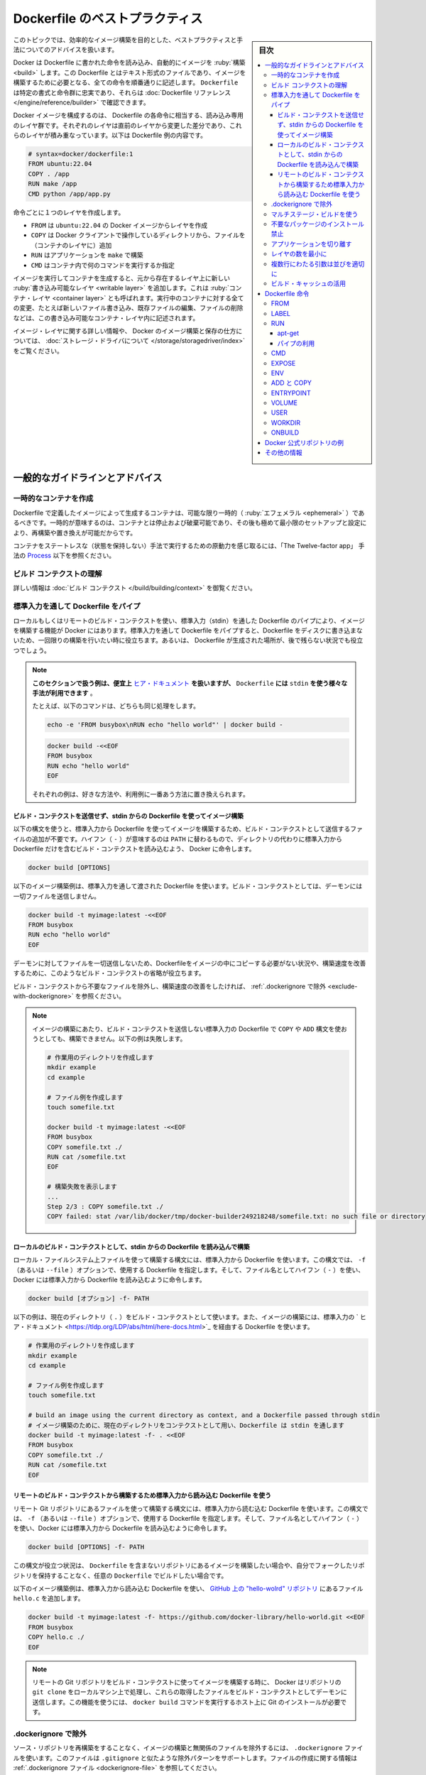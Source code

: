 .. -*- coding: utf-8 -*-
.. URL: https://docs.docker.com/develop/develop-images/dockerfile_best-practices/
   doc version: 24.0
      https://github.com/docker/docker.github.io/blob/master/develop/develop-images/dockerfile_best-practices.md
.. check date: 2023/07/22
.. Commits on Jun 22, 2023 a1c30d0af927f7f4e90f5d2d426d99846c7221a0
.. -----------------------------------------------------------------------------

.. Best practices for writing Dockerfile
.. _best-practices-for-writing-dockerfile:

=======================================
Dockerfile のベストプラクティス
=======================================

.. sidebar:: 目次

   .. contents:: 
       :depth: 3
       :local:

.. This topic covers recommended best practices and methods for building efficient images.

このトピックでは、効率的なイメージ構築を目的とした、ベストプラクティスと手法についてのアドバイスを扱います。

.. Docker builds images automatically by reading the instructions from a Dockerfile -- a text file that contains all commands, in order, needed to build a given image. A Dockerfile adheres to a specific format and set of instructions which you can find at Dockerfile reference.

Docker は Dockerfile に書かれた命令を読み込み、自動的にイメージを :ruby:`構築 <build>` します。この Dockerfile とはテキスト形式のファイルであり、イメージを構築するために必要となる、全ての命令を順番通りに記述します。 ``Dockerfile`` は特定の書式と命令群に忠実であり、それらは :doc:`Dockerfile リファレンス </engine/reference/builder>` で確認できます。

.. A Docker image consists of read-only layers each of which represents a Dockerfile instruction. The layers are stacked and each one is a delta of the changes from the previous layer. The following is the contents of an example Dockerfile:

Docker イメージを構成するのは、 Dockerfile の各命令に相当する、読み込み専用のレイヤ群です。それぞれのレイヤは直前のレイヤから変更した差分であり、これらのレイヤが積み重なっています。以下は Dockerfile 例の内容です。

.. code-block:: bash

   # syntax=docker/dockerfile:1
   FROM ubuntu:22.04
   COPY . /app
   RUN make /app
   CMD python /app/app.py

.. Each instruction creates one layer:

命令ごとに１つのレイヤを作成します。

..  FROM creates a layer from the ubuntu:22.04 Docker image.
    COPY adds files from your Docker client’s current directory.
    RUN builds your application with make.
    CMD specifies what command to run within the container.

* ``FROM`` は ``ubuntu:22.04`` の Docker イメージからレイヤを作成
* ``COPY`` は Docker クライアントで操作しているディレクトリから、ファイルを（コンテナのレイヤに）追加
* ``RUN`` はアプリケーションを ``make`` で構築
* ``CMD`` はコンテナ内で何のコマンドを実行するか指定

.. When you run an image and generate a container, you add a new writable layer, also called the container layer, on top of the underlying layers. All changes made to the running container, such as writing new files, modifying existing files, and deleting files, are written to this writable container layer.

イメージを実行してコンテナを生成すると、元から存在するレイヤ上に新しい :ruby:`書き込み可能なレイヤ <writable layer>` を追加します。これは :ruby:`コンテナ・レイヤ <container layer>` とも呼ばれます。実行中のコンテナに対する全ての変更、たとえば新しいファイル書き込み、既存ファイルの編集、ファイルの削除などは、この書き込み可能なコンテナ・レイヤ内に記述されます。

.. For more on image layers and how Docker builds and stores images, see About storage drivers.

イメージ・レイヤに関する詳しい情報や、 Docker のイメージ構築と保存の仕方については、 :doc:`ストレージ・ドライバについて </storage/storagedriver/index>` をご覧ください。

.. General guidelines and recommendations

.. _general-guidelines-and-recommendations:

一般的なガイドラインとアドバイス
================================

.. Create ephemeral containers

.. _create-ephemeral-containers:

一時的なコンテナを作成
------------------------------

.. The image defined by your Dockerfile should generate containers that are as ephemeral as possible. Ephemeral means that the container can be stopped and destroyed, then rebuilt and replaced with an absolute minimum set up and configuration.

Dockerfile で定義したイメージによって生成するコンテナは、可能な限り一時的（ :ruby:`エフェメラル <ephemeral>` ）であるべきです。一時的が意味するのは、コンテナとは停止および破棄可能であり、その後も極めて最小限のセットアップと設定により、再構築や置き換えが可能だからです。

.. Refer to Processes under The Twelve-factor App methodology to get a feel for the motivations of running containers in such a stateless fashion.

コンテナをステートレスな（状態を保持しない）手法で実行するための原動力を感じ取るには、「The Twelve-factor app」 手法の `Process <https://12factor.net/processes>`_ 以下を参照ください。

.. Understand build context

.. _understand-build-context:

ビルド コンテクストの理解
------------------------------

.. See Build context for more information.

詳しい情報は :doc:`ビルド コンテクスト </build/building/context>`  を御覧ください。


.. Pipe Dockerfile through stdin

.. _pipe-dockerfile-through-stdin:

標準入力を通して Dockerfile をパイプ
----------------------------------------

.. Docker has the ability to build images by piping a Dockerfile through stdin with a local or remote build context. Piping a Dockerfile through stdin can be useful to perform one-off builds without writing a Dockerfile to disk, or in situations where the Dockerfile is generated, and should not persist afterwards.

ローカルもしくはリモートのビルド・コンテクストを使い、標準入力（stdin）を通した Dockerfile のパイプにより、イメージを構築する機能が Docker にはあります。標準入力を通して Dockerfile をパイプすると、Dockerfile をディスクに書き込まないため、一回限りの構築を行いたい時に役立ちます。あるいは、 Dockerfile が生成された場所が、後で残らない状況でも役立つでしょう。

.. The examples in this section use here documents for convenience, but any method to provide the Dockerfile on stdin can be used.
.. For example, the following commands are equivalent:
.. You can substitute the examples with your preferred approach, or the approach that best fits your use-case.


.. note::

   **このセクションで扱う例は、便宜上** `ヒア・ドキュメント <https://tldp.org/LDP/abs/html/here-docs.html>`_ **を扱いますが、**  ``Dockerfile`` **には** ``stdin`` **を使う様々な手法が利用できます** 。

   たとえば、以下のコマンドは、どちらも同じ処理をします。

   .. code-block:: bash
   
      echo -e 'FROM busybox\nRUN echo "hello world"' | docker build -
   
   .. code-block:: bash
   
      docker build -<<EOF
      FROM busybox
      RUN echo "hello world"
      EOF
   
   それぞれの例は、好きな方法や、利用例に一番あう方法に置き換えられます。

.. Build an image using a Dockerfile from stdin, without sending build context

.. _build-an-image-using-a-dockerfile-from-stdin,-without-sending-build-context:

ビルド・コンテクストを送信せず、stdin からの Dockerfile を使ってイメージ構築
^^^^^^^^^^^^^^^^^^^^^^^^^^^^^^^^^^^^^^^^^^^^^^^^^^^^^^^^^^^^^^^^^^^^^^^^^^^^^^^^

.. Use this syntax to build an image using a Dockerfile from stdin, without sending additional files as build context. The hyphen (-) takes the position of the PATH, and instructs Docker to read the build context, which only contains a Dockerfile, from stdin instead of a directory:

以下の構文を使うと、標準入力から Dockerfile を使ってイメージを構築するため、ビルド・コンテクストとして送信するファイルの追加が不要です。ハイフン（ ``-`` ）が意味するのは ``PATH`` に替わるもので、ディレクトリの代わりに標準入力から Dockerfile だけを含むビルド・コンテクストを読み込むよう、 Docker に命令します。

.. code-block:: bash

   docker build [OPTIONS] 

.. The following example builds an image using a Dockerfile that is passed through stdin. No files are sent as build context to the daemon.

以下のイメージ構築例は、標準入力を通して渡された Dockerfile を使います。ビルド・コンテクストとしては、デーモンには一切ファイルを送信しません。

.. code-block:: bash

   docker build -t myimage:latest -<<EOF
   FROM busybox
   RUN echo "hello world"
   EOF

.. Omitting the build context can be useful in situations where your Dockerfile doesn’t require files to be copied into the image, and improves the build-speed, as no files are sent to the daemon.

デーモンに対してファイルを一切送信しないため、Dockerfileをイメージの中にコピーする必要がない状況や、構築速度を改善するために、このようなビルド・コンテクストの省略が役立ちます。

.. If you want to improve the build-speed by excluding some files from the build- context, refer to exclude with .dockerignore.

ビルド・コンテクストから不要なファイルを除外し、構築速度の改善をしたければ、 :ref:`.dockerignore で除外 <exclude-with-dockerignore>` を参照ください。

.. If you attempt build an image using a Dockerfile from stdin, without sending build context, then the build will fail if you use COPY or ADD. The following example illustrates this:

.. note::

   イメージの構築にあたり、ビルド・コンテクストを送信しない標準入力の Dockerfile で  ``COPY`` や ``ADD`` 構文を使おうとしても、構築できません。以下の例は失敗します。
   
   .. code-block:: bash

      # 作業用のディレクトリを作成します
      mkdir example
      cd example
      
      # ファイル例を作成します
      touch somefile.txt
      
      docker build -t myimage:latest -<<EOF
      FROM busybox
      COPY somefile.txt ./
      RUN cat /somefile.txt
      EOF
      
      # 構築失敗を表示します
      ...
      Step 2/3 : COPY somefile.txt ./
      COPY failed: stat /var/lib/docker/tmp/docker-builder249218248/somefile.txt: no such file or directory
   
.. Build from a local build context, using a Dockerfile from stdin

.. _build-from-a-local-build-context,-using-a-dockerfile-from-stdin:

ローカルのビルド・コンテクストとして、stdin からの Dockerfile を読み込んで構築
^^^^^^^^^^^^^^^^^^^^^^^^^^^^^^^^^^^^^^^^^^^^^^^^^^^^^^^^^^^^^^^^^^^^^^^^^^^^^^^^

.. Use this syntax to build an image using files on your local filesystem, but using a Dockerfile from stdin. The syntax uses the -f (or --file) option to specify the Dockerfile to use, and it uses a hyphen (-) as filename to instruct Docker to read the Dockerfile from stdin:

ローカル・ファイルシステム上ファイルを使って構築する構文には、標準入力から Dockerfile を使います。この構文では、 ``-f`` （あるいは ``--file`` ）オプションで、使用する Dockerfile を指定します。そして、ファイル名としてハイフン（ ``-`` ）を使い、Docker には標準入力から Dockerfile を読み込むように命令します。

.. code-block:: bash

   docker build [オプション] -f- PATH

.. The example below uses the current directory (.) as the build context, and builds an image using a Dockerfile that is passed through stdin using a here document.

以下の例は、現在のディレクトリ（ ``.`` ）をビルド・コンテクストとして使います。また、イメージの構築には、標準入力の ` ヒア・ドキュメント <https://tldp.org/LDP/abs/html/here-docs.html>`_ を経由する Dockerfile を使います。

.. code-block:: bash

   # 作業用のディレクトリを作成します
   mkdir example
   cd example
   
   # ファイル例を作成します
   touch somefile.txt
   
   # build an image using the current directory as context, and a Dockerfile passed through stdin
   # イメージ構築のために、現在のディレクトリをコンテクストとして用い、Dockerfile は stdin を通します
   docker build -t myimage:latest -f- . <<EOF
   FROM busybox
   COPY somefile.txt ./
   RUN cat /somefile.txt
   EOF


.. build from a remote build context, using a Dockerfile from stdin

.. _build-from-a-remote-build-context,-using-a-dockerfile-from-stdin:

リモートのビルド・コンテクストから構築するため標準入力から読み込む Dockerfile を使う
^^^^^^^^^^^^^^^^^^^^^^^^^^^^^^^^^^^^^^^^^^^^^^^^^^^^^^^^^^^^^^^^^^^^^^^^^^^^^^^^^^^^^^^^^^

.. Use this syntax to build an image using files from a remote Git repository, using a Dockerfile from stdin. The syntax uses the -f (or --file) option to specify the Dockerfile to use, using a hyphen (-) as filename to instruct Docker to read the Dockerfile from stdin:

リモート Git リポジトリにあるファイルを使って構築する構文には、標準入力から読む込む Dockerfile を使います。この構文では、 ``-f`` （あるいは ``--file`` ）オプションで、使用する Dockerfile を指定します。そして、ファイル名としてハイフン（ ``-`` ）を使い、Docker には標準入力から Dockerfile を読み込むように命令します。

.. code-block:: bash

   docker build [OPTIONS] -f- PATH

.. This syntax can be useful in situations where you want to build an image from a repository that does not contain a Dockerfile, or if you want to build with a custom Dockerfile, without maintaining your own fork of the repository.

この構文が役立つ状況は、 ``Dockerfile`` を含まないリポジトリにあるイメージを構築したい場合や、自分でフォークしたリポジトリを保持することなく、任意の ``Dockerfile`` でビルドしたい場合です。

.. The example below builds an image using a Dockerfile from stdin, and adds the hello.c file from the hello-world repository on GitHub.


以下のイメージ構築例は、標準入力から読み込む Dockerfile を使い、 `GitHub 上の "hello-wolrd" リポジトリ <https://github.com/docker-library/hello-world>`_ にあるファイル ``hello.c`` を追加します。

.. code-block:: bash

   docker build -t myimage:latest -f- https://github.com/docker-library/hello-world.git <<EOF
   FROM busybox
   COPY hello.c ./
   EOF


.. When building an image using a remote Git repository as build context, Docker performs a git clone of the repository on the local machine, and sends those files as build context to the daemon. This feature requires you to install Git on the host where you run the docker build command.

.. note::

   リモートの Git リポジトリをビルド・コンテクストに使ってイメージを構築する時に、 Docker はリポジトリの ``git clone``  をローカルマシン上で処理し、これらの取得したファイルをビルド・コンテクストとしてデーモンに送信します。この機能を使うには、 ``docker build`` コマンドを実行するホスト上に Git のインストールが必要です。


.. Exclude with .dockerignore

.. _exclude-with-.dockerignore:

.dockerignore で除外
------------------------------

.. To exclude files not relevant to the build, without restructuring your source repository, use a .dockerignore file. This file supports exclusion patterns similar to .gitignore files. For information on creating one, see .dockerignore file.

ソース・リポジトリを再構築をすることなく、イメージの構築と無関係のファイルを除外するには、 ``.dockerignore`` ファイルを使います。このファイルは ``.gitignore`` と似たような除外パターンをサポートします。ファイルの作成に関する情報は :ref:`.dockerignore ファイル <dockerignore-file>` を参照してください。


.. Use multi-stage builds

.. _use-multi-stage-builds::

マルチステージ・ビルドを使う
------------------------------

.. Multi-stage builds allow you to drastically reduce the size of your final image, without struggling to reduce the number of intermediate layers and files.

:doc:`マルチステージ・ビルド </build/building/multi-stage>` は、中間レイヤとイメージの数を減らすのに苦労しなくても、最終イメージの容量を大幅に減少できます。

.. Because an image is built during the final stage of the build process, you can minimize image layers by leveraging build cache.

構築プロセスの最終段階のビルドを元にイメージを作成するため、 :ref:`ビルド・キャッシュの活用 <leverage-build-cache>` によってイメージ・レイヤを最小化できます。

.. For example, if your build contains several layers and you want to ensure the build cache is reusable, you can order them from the less frequently changed to the more frequently changed. The following list is an example of the order of instructions:

例えば、複数のレイヤを含む構築を行おうとしていて、ビルド・キャッシュを確実に再利用可能にしたい場合は、あまり頻繁に変更しないものから、より頻繁に変更するものへと順番を並べます。以下のリストは命令の順番例です。

..  Install tools you need to build your application
    Install or update library dependencies
    Generate your application

1. アプリケーションの構築に必要なツールをインストール
2. ライブラリの依存関係をインストールまたは更新
3. アプリケーションを生成


.. A Dockerfile for a Go application could look like:

Go アプリケーションに対する Dockerfile は、以下のようになります。

.. code-block:: bash

   # syntax=docker/dockerfile:1
   FROM golang:1.16-alpine AS build
   
   # プロジェクトに必要なツールをインストール
   # 依存関係を更新するには「docker build --no-cache」を実行（キャッシュを無効化するオプション）
   RUN apk add --no-cache git
   RUN go get github.com/golang/dep/cmd/dep
   
   # Gopkg.toml と Gopkg.lock はプロジェクトの依存関係の一覧
   # Gopkg ファイルが更新された時のみ、レイヤを再構築
   COPY Gopkg.lock Gopkg.toml /go/src/project/
   WORKDIR /go/src/project/
   # ライブラリの依存関係をインストール
   RUN dep ensure -vendor-only
   
   # プロジェクト全体をコピーし、構築
   # プロジェクトのディレクトリ内でファイルの変更があれば、レイヤを再構築
   COPY . /go/src/project/
   RUN go build -o /bin/project
   
   # 結果として、１つのレイヤ・イメージになる
   FROM scratch
   COPY --from=build /bin/project /bin/project
   ENTRYPOINT ["/bin/project"]
   CMD ["--help"]

.. Don’t install unnecessary packages

.. _dont-install-unnecessary-packages:

不要なパッケージのインストール禁止
----------------------------------------

.. Avoid installing extra or unnecessary packages just because they might be nice to have. For example, you don’t need to include a text editor in a database image.

余分な、または、あったほうが良いだろうという程度の必須はないパッケージのインストールを避けてください。たとえば、データベースのイメージであれば、テキストエディタは不要です。

.. When you avoid installing extra or unnecessary packages, you images will have reduced complexity, reduced dependencies, reduced file sizes, and reduced build times.

余分なまたは不要なパッケージのインストールを避ければ、イメージの複雑さ、依存関係、ファイルサイズ、構築時間をそれぞれ減らせます。

.. Decouple applications

.. _decouple-applications:

アプリケーションを切り離す
------------------------------

.. Each container should have only one concern. Decoupling applications into multiple containers makes it easier to scale horizontally and reuse containers. For instance, a web application stack might consist of three separate containers, each with its own unique image, to manage the web application, database, and an in-memory cache in a decoupled manner.

各コンテナはただ１つだけの用途を持つべきです。アプリケーションを複数のコンテナに切り離すことで、水平スケールやコンテナの再利用がより簡単になります。たとえば、ウェブアプリケーションのスタックであれば、３つのコンテナに分割できるでしょう。切り離す方法にすると、ウェブアプリケーションの管理、データベース、メモリ内のキャッシュ、それぞれが独自のイメージを持ちます。

.. Limiting each container to one process is a good rule of thumb, but it's not a hard and fast rule. For example, not only can containers be spawned with an init process, some programs might spawn additional processes of their own accord. For instance, Celery can spawn multiple worker processes, and Apache can create one process per request.

各コンテナに１つのプロセスに制限するのは、経験的には良い方針です。しかしながら、これは大変かつ厳しいルールです。たとえば、コンテナで :ref:`init プロセスを生成 <specify-an-init-process>` する時、プログラムによっては、そのプロセスが許容する追加プロセスも生成するでしょう。他にもたとえば、 `Celery <https://www.celeryproject.org/>`_ は複数のワーカ・プロセスを生成しますし、 `Apache <https://httpd.apache.org/>`_ はリクエストごとに１つのプロセスを作成します。

.. Use your best judgment to keep containers as clean and modular as possible. If containers depend on each other, you can use Docker container networks to ensure that these containers can communicate.

ベストな判断のためには、コンテナを綺麗（クリーン）に保ち、可能であればモジュール化します。コンテナがお互いに依存する場合は、 :doc:`Docker コンテナ・ネットワーク </network/index>` を使い、それぞれのコンテナが通信できるようにします。

レイヤの数を最小に
--------------------

.. In older versions of Docker, it was important that you minimized the number of layers in your images to ensure they were performant. The following features were added to reduce this limitation:

Docker の古いバージョンでは、性能を確保するために、イメージ・レイヤ数の最小化が重要でした。以下の機能は、この制限を減らすために追加されたものです。

..    Only the instructions RUN, COPY, ADD create layers. Other instructions create temporary intermediate images, and don't increase the size of the build.

* ``RUN`` 、 ``COPY`` 、 ``ADD``  命令のみレイヤを作成します。他の命令では、一時的な中間イメージ（temporary intermediate images）を作成し、構築時の容量は増えません。

..    Where possible, use multi-stage builds, and only copy the artifacts you need into the final image. This allows you to include tools and debug information in your intermediate build stages without increasing the size of the final image.

* 可能であれば、 :doc:`マルチステージ・ビルド </build/building/multi-stage>` を使い、必要な最終成果物（アーティファクト）のみ最終イメージにコピーします。これにより、中間構築ステージではツールやデバッグ情報を入れられますし、最終イメージの容量も増えません。

.. Sort multi-line arguments

.. _sort-multi-line-arguments

.. ### Sort multi-line arguments

複数行にわたる引数は並びを適切に
--------------------------------

.. Whenever possible, ease later changes by sorting multi-line arguments alphanumerically. This helps to avoid duplication of packages and make the list much easier to update. This also makes PRs a lot easier to read and review. Adding a space before a backslash (\) helps as well.

可能であれば常に、後々の変更を簡単にするため、複数行にわたる引数はアルファベット順にします。これにより、パッケージの重複指定を防ぎ、パッケージ一覧の変更も簡単になります。プルリクエストを読んだりレビューしたりが、さらに楽になります。バックスラッシュ（ ``\`` ） の前に空白を含めるのも同様です。

.. Here’s an example from the buildpack-deps image:

以下は `buildpack-deps イメージ <https://github.com/docker-library/buildpack-deps>`_ の記述例です。

.. code-block:: bash

   RUN apt-get update && apt-get install -y \
     bzr \
     cvs \
     git \
     mercurial \
     subversion \
     && rm -rf /var/lib/apt/lists/*

.. Leverage build cache

.. _leverage-build-cache:

ビルド・キャッシュの活用
------------------------------

.. When building an image, Docker steps through the instructions in your Dockerfile, executing each in the order specified. As each instruction is examined, Docker looks for an existing image in its cache that it can reuse, rather than creating a new, duplicate image.

イメージの構築時、Docker は Dockerfile に記述された命令を順番に実行します。それぞれの命令のチェック時、Docker は新しい重複したイメージを作成するのではなく、キャッシュされた既存のイメージを再利用できるかどうか調べます。

.. If you don’t want to use the cache at all, you can use the --no-cache=true option on the docker build command. However, if you do let Docker use its cache, it’s important to understand when it can, and can’t, find a matching image. The basic rules that Docker follows are outlined below:

キャッシュを一切使いたくない場合は ``docker build`` コマンドに ``--no-cache=true`` オプションをつけて実行します。一方で Docker のキャッシュを利用する場合、Docker が適切なイメージを見つけた上で、どのようなときにキャッシュを利用し、どのようなときに利用しないのかの理解が必要です。Docker が従っている規則は以下のとおりです。

.. Starting with a parent image that's already in the cache, the next instruction is compared against all child images derived from that base image to see if one of them was built using the exact same instruction. If not, the cache is invalidated.

* キャッシュ内にすでに存在している親イメージから処理を始めます。そのベースとなるイメージから派生した子イメージに対して、次の命令が合致するかどうかを比較し、子イメージのいずれかが同一の命令によって構築されているかを確認します。そのようなものが存在しなければ、キャッシュは無効になります。

.. In most cases, simply comparing the instruction in the Dockerfile with one of the child images is sufficient. However, certain instructions require more examination and explanation.

* ほとんどの場合、 Dockerfile 内の命令と子イメージのどれかを単純に比較するだけで十分です。しかし命令によっては、多少の検査や解釈が必要となるものもあります。

.. For the ADD and COPY instructions, the contents of each file in the image are examined and a checksum is calculated for each file. The last-modified and last-accessed times of each file aren’t considered in these checksums. During the cache lookup, the checksum is compared against the checksum in the existing images. If anything has changed in any file, such as the contents and metadata, then the cache is invalidated.

* ``ADD`` 命令や ``COPY`` 命令では、イメージに含まれるファイルの内容が検査され、個々のファイルについてチェックサムが計算されます。この計算において、ファイルの最終更新時刻、最終アクセス時刻は考慮されません。キャッシュを探す際に、このチェックサムと既存イメージのチェックサムが比較されます。ファイル内の何かが変更になったとき、たとえばファイル内容やメタデータが変わっていれば、キャッシュは無効になります。

.. Aside from the ADD and COPY commands, cache checking doesn’t look at the files in the container to determine a cache match. For example, when processing a RUN apt-get -y update command the files updated in the container aren’t examined to determine if a cache hit exists. In that case just the command string itself is used to find a match.

* ``ADD`` と ``COPY`` 以外の命令の場合、キャッシュのチェックは、コンテナ内のファイル内容を見ることはなく、それによってキャッシュと一致しているかどうかが決定されません。たとえば ``RUN apt-get -y update`` コマンドの処理が行われる際には、コンテナ内にて更新されたファイルは、キャッシュが一致するかどうかの判断のために用いられません。この場合にはコマンド文字列そのものが、キャッシュの一致判断に用いられます。

.. Once the cache is invalidated, all subsequent Dockerfile commands generate new images and the cache is not used.

キャッシュが無効になると、次に続く ``Dockerfile`` コマンドは新たなイメージを生成し、キャッシュを使いません。

.. Dockerfile instructions

.. _dockerfile-instructions:

Dockerfile 命令
====================

.. These recommendations are designed to help you create an efficient and maintainable Dockerfile.

以下にある推奨項目は、効率的かつメンテナンス可能な Dockerfile の作成に役立つのを意図しています。


.. FROM

FROM
----------

.. Whenever possible, use current official images as the basis for your images. Docker recommends the Alpine image as it is tightly controlled and small in size (currently under 6 MB), while still being a full Linux distribution.

可能なら常に、イメージの基礎として最新の公式イメージを利用します。Docker の推奨は `Alpine イメージ <https://hub.docker.com/_/alpine/>`_ です。これはしっかりと管理されながら、容量が小さい（現時点で 6 MB 以下） Linux ディストリビューションです。

.. For more information about the FROM instruction, see Dockerfile reference for the FROM instruction.

``FROM`` 命令についての詳しい情報は、 :ref:`Dockerfile リファレンスの FROM 命令 <from>` を御覧ください。


.. LABEL

LABEL
----------

.. You can add labels to your image to help organize images by project, record licensing information, to aid in automation, or for other reasons. For each label, add a line beginning with LABEL and with one or more key-value pairs. The following examples show the different acceptable formats. Explanatory comments are included inline.

イメージにラベルを追加するのは、プロジェクト内でのイメージ管理をしやすくしたり、ライセンス情報の記録や自動化の助けとするなど、さまざまな目的があります。ラベルを指定するには、 ``LABEL`` で始まる行を追加して、そこにキーと値のペア（key-value pair）をいくつか設定します。以下に示す例は、いずれも正しい構文です。説明をコメントとしてつけています。

.. Strings with spaces must be quoted or the spaces must be escaped. Inner quote characters ("), must also be escaped. For example:

文字列に空白が含まれる場合は、引用符でくくるか **あるいは** エスケープする必要があります。文字列内に引用符（ ``"`` ）がある場合も、同様にエスケープが必要です。

.. code-block:: dockerfile

   # 個別のラベルを設定
   LABEL com.example.version="0.0.1-beta"
   LABEL vendor1="ACME Incorporated"
   LABEL vendor2=ZENITH\ Incorporated
   LABEL com.example.release-date="2015-02-12"
   LABEL com.example.version.is-production=""

.. An image can have more than one label. Prior to Docker 1.10, it was recommended to combine all labels into a single LABEL instruction, to prevent extra layers from being created. This is no longer necessary, but combining labels is still supported. For example:

イメージには複数のラベルを設定できます。Docker 1.10 未満では、余分なレイヤが追加されるのを防ぐため、１つの  ``LABEL`` 命令中に複数のラベルをまとめる手法が推奨されていました。もはやラベルをまとめる必要はありませんが、今もなおラベルの連結をサポートしています。

.. code-block:: dockerfile

   # 1行でラベルを設定
   LABEL com.example.version="0.0.1-beta" com.example.release-date="2015-02-12"

上の例は以下のように書き換えられます。

.. code-block:: dockerfile

   # 複数のラベルを一度に設定、ただし行継続の文字を使い、長い文字列を改行する
   LABEL vendor=ACME\ Incorporated \
         com.example.is-beta= \
         com.example.is-production="" \
         com.example.version="0.0.1-beta" \
         com.example.release-date="2015-02-12"

.. See Understanding object labels for guidelines about acceptable label keys and values. For information about querying labels, refer to the items related to filtering in Managing labels on objects. See also LABEL in the Dockerfile reference.

ラベルにおける利用可能なキーと値のガイドラインとしては :doc:`オブジェクトラベルを理解する </engine/userguide/labels-custom-metadata>` を参照してください。またラベルの検索に関する情報は  :ref:`オブジェクト上のラベルの管理 <managing-labels-on-objects>` のフィルタリングに関する項目を参照してください。また、 Dockerfile リファレンスの :ref:`LABEL <builder-label>` も御覧ください。

.. RUN

RUN
----------

.. Split long or complex RUN statements on multiple lines separated with backslashes to make your Dockerfile more readable, understandable, and maintainable.

``Dockerfile`` をより読みやすく、理解しやすく、メンテナンスしやすくするためには、長く複雑な  ``RUN`` 命令を、バックスラッシュで複数行に分けてください。

.. For more information about RUN, see Dockerfile reference for the RUN instruction.

``RUN`` 命令についての詳しい情報は、 :ref:`Dockerfile リファレンスの RUN 命令 <run>` を御覧ください。


.. apt-get

apt-get
^^^^^^^^^^

.. Probably the most common use-case for RUN is an application of apt-get. Because it installs packages, the RUN apt-get command has several counter-intuitive behaviors to look out for.

おそらく ``RUN`` において一番利用する使い方が ``apt-get`` アプリケーションの実行です。これはパッケージをインストールするものですが、 ``RUN apt-get`` は直感的に分かるものではないため、注意点がいくつかあります。

.. Always combine RUN apt-get update with apt-get install in the same RUN statement. For example:

``RUN apt-get update`` と ``apt-get install`` は、同一の ``RUN`` 命令内にて同時実行するようにしてください。たとえば以下のようにします。

.. code-block:: bash

   RUN apt-get update && apt-get install -y \
       package-bar \
       package-baz \
       package-foo \
       && rm -rf /var/lib/apt/lists/*

.. Using apt-get update alone in a RUN statement causes caching issues and subsequent apt-get install instructions fail. For example, the issue will occur in the following Dockerfile:

１つの ``RUN`` 命令内で ``apt-get update`` だけを使うとキャッシュに問題が発生し、その後の ``apt-get install`` コマンドが失敗します。たとえば Dockerfile を以下のように記述したとします。

.. code-block:: bash

   # syntax=docker/dockerfile:1
   FROM ubuntu:22.04
   RUN apt-get update
   RUN apt-get install -y curl

.. After building the image, all layers are in the Docker cache. Suppose you later modify apt-get install by adding an extra package as shown in the following Dockerfile:

イメージが構築されると、レイヤーがすべて Docker のキャッシュに入ります。この次に ``apt-get install`` を編集して、以下のように別のパッケージを追加したとします。

.. code-block:: bash

   # syntax=docker/dockerfile:1
   FROM ubuntu:22.04
   RUN apt-get update
   RUN apt-get install -y curl nginx

.. Docker sees the initial and modified instructions as identical and reuses the cache from previous steps. As a result the apt-get update isn’t executed because the build uses the cached version. Because the apt-get update isn’t run, your build can potentially get an outdated version of the curl and nginx packages.

Docker は当初の命令と修正後の命令を見て、同一のコマンドであると判断するので、前回の処理において作られたキャッシュを再利用します。キャッシュされたものを利用して処理を行うため、結果として ``apt-get update`` は実行 **されません** 。``apt-get update`` を実行しないとは、つまり ``curl`` にしても ``nginx`` にしても、古いバージョンのまま利用する可能性が出てきます。

.. Using RUN apt-get update && apt-get install -y ensures your Dockerfile installs the latest package versions with no further coding or manual intervention. This technique is known as cache busting. You can also achieve cache busting by specifying a package version. This is known as version pinning. For example:

``RUN apt-get update && apt-get install -y`` コマンドを使えば、 Dockerfile が確実に最新バージョンをインストールし、さらにコードを書いたり手作業を加えたりする必要がなくなります。これはキャッシュ・バスティング（cache busting）と呼ばれる技術です。この技術は、パッケージのバージョン指定にも利用できます。これはバージョン・ピニング（version pinning）よ呼ばれています。以下に例を示します。

.. code-block:: bash

   RUN apt-get update && apt-get install -y \
       package-bar \
       package-baz \
       package-foo=1.3.*

.. Version pinning forces the build to retrieve a particular version regardless of what’s in the cache. This technique can also reduce failures due to unanticipated changes in required packages.

バージョン・ピニングでは、キャッシュにどのようなイメージがあろうとも、指定されたバージョンを使って構築します。この手法を使えば、そのパッケージの最新版に、思いもよらない変更が加わっていたとしても、ビルド失敗を回避できることもあります。

.. Below is a well-formed RUN instruction that demonstrates all the apt-get recommendations.

以下は、 ``apt-get`` の推奨する利用方法で整えられた ``RUN`` 命令です。

.. code-block:: bash

   RUN apt-get update && apt-get install -y \
       aufs-tools \
       automake \
       build-essential \
       curl \
       dpkg-sig \
       libcap-dev \
       libsqlite3-dev \
       mercurial \
       reprepro \
       ruby1.9.1 \
       ruby1.9.1-dev \
       s3cmd=1.1.* \
    && rm -rf /var/lib/apt/lists/*

.. The s3cmd argument specifies a version 1.1.*. If the image previously used an older version, specifying the new one causes a cache bust of apt-get update and ensures the installation of the new version. Listing packages on each line can also prevent mistakes in package duplication.

``s3cmd`` の引数は、バージョン ``1.1.*`` を指定しています。以前に作られたイメージが古いバージョンを使っていたとしても、新たなバージョンの指定により ``apt-get update`` のキャッシュ・バスティングが働いて、確実に新バージョンをインストールします。パッケージを各行に分けて記述しているのは、パッケージを重複して書くようなミスを防ぐためです。

.. In addition, when you clean up the apt cache by removing /var/lib/apt/lists it reduces the image size, since the apt cache isn’t stored in a layer. Since the RUN statement starts with apt-get update, the package cache is always refreshed prior to apt-get install.

apt キャッシュをクリーンアップし ``/var/lib/apt/lists`` を削除するのは、イメージ容量を小さくするためです。そもそも apt キャッシュはレイヤー内に保存されません。``RUN`` 命令は ``apt-get update`` から始めているので、 ``apt-get install`` の前に必ずパッケージのキャッシュが更新されます。

.. Official Debian and Ubuntu images automatically run apt-get clean, so explicit invocation is not required.

公式の Debian と Ubuntu のイメージは `自動的に apt-get clean を実行する <https://github.com/moby/moby/blob/03e2923e42446dbb830c654d0eec323a0b4ef02a/contrib/mkimage/debootstrap#L82-L105>`_ ので、明示的にこのコマンドを実行する必要はありません。



..  Using pipes

パイプの利用
^^^^^^^^^^^^

.. Some RUN commands depend on the ability to pipe the output of one command into another, using the pipe character (|), as in the following example:

``RUN`` 命令の中には、その出力をパイプを使って他のコマンドへの受け渡しを前提としています。そのときには、以下の例のように、パイプを行う文字（ ``|`` ）を使います。

::

   RUN wget -O - https://some.site | wc -l > /number


.. Docker executes these commands using the /bin/sh -c interpreter, which only evaluates the exit code of the last operation in the pipe to determine success. In the example above, this build step succeeds and produces a new image so long as the wc -l command succeeds, even if the wget command fails.

Docker はこういったコマンドを ``/bin/sh -c`` というインタープリタで処理します。正常処理されたかどうかは、パイプの最後の処理の終了コードにより評価します。上の例では、この構築処理が成功して新たなイメージが生成されるかどうかは、``wc -l`` コマンドの成功にかかっています。つまり ``wget`` コマンドが成功するかどうかは関係がありません。

.. If you want the command to fail due to an error at any stage in the pipe, prepend set -o pipefail && to ensure that an unexpected error prevents the build from inadvertently succeeding. For example:

パイプ内のどの段階でも、エラーが発生したらコマンド失敗としたい場合は、頭に ``set -o pipefail &&`` をつけて実行します。こうしておくと、予期しないエラーが発生しても、それに気づかずに構築されてしまうことはなくなります。以下は例です。

::

   RUN set -o pipefail && wget -O - https://some.site | wc -l > /number

.. Not all shells support the -o pipefail option.
.. In cases such as the dash shell on Debian-based images, consider using the exec form of RUN to explicitly choose a shell that does support the pipefail option. For example:

.. note::

   ``-o pipefail`` **オプションは全てのシェルでサポートされていません。**

   Debian がベースのイメージにおけるデフォルトシェル ``dash`` のような場合、``RUN`` 命令における **exec** 形式の利用を考えてみてください。これは ``pipefail`` オプションをサポートしているシェルの利用を明示します。

   ::
   
      RUN ["/bin/bash", "-c", "set -o pipefail && wget -O - https://some.site | wc -l > /number"]


.. CMD

CMD
----------

.. The CMD instruction should be used to run the software contained in your image, along with any arguments. CMD should almost always be used in the form of CMD ["executable", "param1", "param2"…]. Thus, if the image is for a service, such as Apache and Rails, you would run something like CMD ["apache2","-DFOREGROUND"]. Indeed, this form of the instruction is recommended for any service-based image.

``CMD`` 命令は、イメージ内に含まれるソフトウェアを実行するために用いるもので、引数を指定して実行します。``CMD`` はほぼ、``CMD ["実行モジュール名", "引数1", "引数2" …]`` の形式をとります。Apache や Rails のようなサービス用途のイメージに対しては、たとえば ``CMD ["apache2","-DFOREGROUND"]`` といったコマンド実行になります。サービスの土台となるイメージに対しては、この実行形式を推奨します。

.. In most other cases, CMD should be given an interactive shell, such as bash, python and perl. For example, CMD ["perl", "-de0"], CMD ["python"], or CMD ["php", "-a"]. Using this form means that when you execute something like docker run -it python, you’ll get dropped into a usable shell, ready to go. CMD should rarely be used in the manner of CMD ["param", "param"] in conjunction with ENTRYPOINT, unless you and your expected users are already quite familiar with how ENTRYPOINT works.

ほとんどのケースでは、 ``CMD`` に対して bash、python、perl など双方向のシェルがあります。たとえば ``CMD ["perl", "-de0"]`` 、 ``CMD ["python"]`` 、 ``CMD ["php", "-a"]`` といった具合です。この実行形式の利用とは、たとえば ``docker run -it python`` というコマンドを実行したときに、指定したシェルの中に入り込んで、処理の進行を意味します。``CMD`` と ``ENTRYPOINT`` を組み合わせて用いる ``CMD ["引数", "引数"]`` という実行形式がありますが、これを利用するのは稀です。開発者自身や利用者にとって ``ENTRYPOINT`` がどのように動作するのかを十分に理解していないなら、使うべきではありません。

.. For more information about CMD, see Dockerfile reference for the CMD instruction.

``CMD`` 命令についての詳しい情報は、 :ref:`Dockerfile リファレンスの CMD 命令 <cmd>` を御覧ください。


.. EXPOSE

EXPOSE
----------

.. The EXPOSE instruction indicates the ports on which a container listens for connections. Consequently, you should use the common, traditional port for your application. For example, an image containing the Apache web server would use EXPOSE 80, while an image containing MongoDB would use EXPOSE 27017 and so on.

``EXPOSE`` 命令は、コンテナが接続のためにリッスンするポートを指定します。当然ながら、アプリケーションは標準的なポートを試用すべきです。たとえば Apache ウェブ・サーバを含んでいるイメージに対しては ``EXPOSE 80`` を使います。また MongoDB を含んでいれば ``EXPOSE 27017`` を使います。

.. For external access, your users can execute docker run with a flag indicating how to map the specified port to the port of their choice. For container linking, Docker provides environment variables for the path from the recipient container back to the source (ie, MYSQL_PORT_3306_TCP).

外部からアクセスできるようにするには、 ``docker run`` にフラグをつけて実行します。そのフラグとは、指定されているポートを、自分が取り決めるどのようなポートに割り当てるかを指示するものです。Docker のリンク機能においては環境変数が利用できます。受け側のコンテナが提供元をたどれるようにするものです（例: ``MYSQL_PORT_3306_TCP`` ）。

.. For more information about EXPOSE, see Dockerfile reference for the EXPOSE instruction.

``EXPOSE`` 命令についての詳しい情報は、 :ref:`Dockerfile リファレンスの EXPOSE 命令 <expose>` を御覧ください。


.. ENV

ENV
----------

.. To make new software easier to run, you can use ENV to update the PATH environment variable for the software your container installs. For example, ENV PATH=/usr/local/nginx/bin:$PATH ensures that CMD ["nginx"] just works.

新しいソフトウェアに対しては ``ENV`` を用いれば簡単にそのソフトウェアを実行できます。コンテナがインストールするソフトウェアに必要な環境変数 ``PATH`` を、この ``ENV`` を使って更新します。たとえば ``ENV PATH=/usr/local/nginx/bin:$PATH`` を実行すれば、 ``CMD ["nginx"]`` が確実に動作するようになります。

.. The ENV instruction is also useful for providing required environment variables specific to services you wish to containerize, such as Postgres’s PGDATA.

``ENV`` 命令は、必要となる環境変数を設定するときにも利用します。たとえば Postgres の ``PGDATA`` のように、コンテナ化したいサービスに固有の環境変数が設定できます。

.. Lastly, ENV can also be used to set commonly used version numbers so that version bumps are easier to maintain, as seen in the following example:

また ``ENV`` は普段利用している各種バージョン番号を設定しておくときにも利用されます。これによってバージョンを混同することなく、管理が容易になります。たとえば以下がその例です。

.. code-block:: bash

   ENV PG_MAJOR=9.3
   ENV PG_VERSION=9.3.4
   RUN curl -SL https://example.com/postgres-$PG_VERSION.tar.xz | tar -xJC /usr/src/postgres && …
   ENV PATH=/usr/local/postgres-$PG_MAJOR/bin:$PATH

.. Similar to having constant variables in a program, as opposed to hard-coding values, this approach lets you change a single ENV instruction to automatically bump the version of the software in your container.

プログラムにおけるハードコーディングではない定数の定義と同じように、この方法を使うのが便利です。ただ１つの ``ENV`` 命令を変更するだけで、コンテナ内のソフトウェアバージョンも、いとも簡単に変えられるからです。

.. Each ENV line creates a new intermediate layer, just like RUN commands. This means that even if you unset the environment variable in a future layer, it still persists in this layer and its value can  be dumped. You can test this by creating a Dockerfile like the following, and then building it.

``RUN`` 命令のように、各  ``ENV``  行によって新しい中間レイヤを作成します。つまり、以降のレイヤで環境変数をアンセットしても、このレイヤが値を保持するため、値を取り出せてしまいます。この挙動は以下のような Dockerfile で確認できますので、構築してみましょう。

.. code-block:: bash

   # syntax=docker/dockerfile:1
   FROM alpine
   ENV ADMIN_USER="mark"
   RUN echo $ADMIN_USER > ./mark
   RUN unset ADMIN_USER

.. code-block:: bash

   $ docker run --rm test sh -c 'echo $ADMIN_USER'
   
   mark

.. To prevent this, and really unset the environment variable, use a RUN command with shell commands, to set, use, and unset the variable all in a single layer. You can separate your commands with ; or &&. If you use the second method, and one of the commands fails, the docker build also fails. This is usually a good idea. Using \ as a line continuation character for Linux Dockerfiles improves readability. You could also put all of the commands into a shell script and have the RUN command just run that shell script.

この挙動を避けるには、 ``RUN`` 命令でシェルのコマンドを使い、環境変数を実際にアンセットします。ただし、レイヤ内の環境変数の指定とアンセットを、１つのレイヤで指定する必要があります。コマンドは ``;`` や ``&`` で分割できます。ただし、 ``&`` を使う場合、どこかの行の１つでも失敗すると、 ``docker build`` そのものが失敗します。 ``\`` をライン継続文字として使う方が、 Linux Dockerfile の読み込みやすさを改善します。また、コマンドのすべてをシェルスクリプトにし、そのスクリプトを ``RUN`` 命令として実行する方法もあります。

.. code-block:: bash

   # syntax=docker/dockerfile:1
   FROM alpine
   RUN export ADMIN_USER="mark" \
       && echo $ADMIN_USER > ./mark \
       && unset ADMIN_USER
   CMD sh

.. code-block:: bash

   $ docker run --rm test sh -c 'echo $ADMIN_USER'

.. For more information about ENV, see Dockerfile reference for the ENV instruction.

``ENV`` 命令についての詳しい情報は、 :ref:`Dockerfile リファレンスの ENV 命令 <env>` を御覧ください。


.. ADD or COPY

ADD と COPY
--------------------

.. Although ADD and COPY are functionally similar, generally speaking, COPY is preferred. That’s because it’s more transparent than ADD. COPY only supports the basic copying of local files into the container, while ADD has some features (like local-only tar extraction and remote URL support) that are not immediately obvious. Consequently, the best use for ADD is local tar file auto-extraction into the image, as in ADD rootfs.tar.xz /.

``ADD`` と ``COPY`` の機能は似ていますが、一般的には ``COPY`` を優先します。それは ``ADD`` よりも機能が明確だからです。``COPY`` は単に、基本的なコピー機能を使ってローカルファイルをコンテナにコピーするだけです。一方 ``ADD`` には特定の機能（ローカルでの tar 展開やリモート URL サポート）があり、これはすぐにわかるものではありません。結局 ``ADD`` の最も適切な利用場面は、ローカルの tar ファイルを自動的に展開してイメージに書き込むときです。たとえば ``ADD rootfs.tar.xz /`` といったコマンドです。

.. If you have multiple Dockerfile steps that use different files from your context, COPY them individually, rather than all at once. This ensures that each step’s build cache is only invalidated, forcing the step to be re-run if the specifically required files change.

Dockerfile 内の複数ステップで異なるファイルをコピーするには、一度にすべてをコピーするのではなく、 ``COPY`` を使って個別にコピーしてください。こうしておくと、個々のステップに対するキャッシュのビルドは最低限に抑えられます。つまり指定されているファイルが変更になったときのみ、キャッシュが無効化されます（そのステップは再実行されます）。

.. For example:

例：

.. code-block:: bash

   COPY requirements.txt /tmp/
   RUN pip install /tmp/requirements.txt
   COPY . /tmp/

.. Results in fewer cache invalidations for the RUN step, than if you put the COPY . /tmp/ before it.

``RUN`` 命令のステップより前に ``COPY . /tmp/`` を実行していたとしたら、それに比べて上の例はキャッシュ無効化の可能性が低くなっています。

.. Because image size matters, using ADD to fetch packages from remote URLs is strongly discouraged; you should use curl or wget instead. That way you can delete the files you no longer need after they’ve been extracted and you don’t have to add another layer in your image. For example, you should avoid doing things like:

イメージ容量の問題があるので、 ``ADD`` を用いてリモート URL からのパッケージ取得をやめてください。かわりに ``curl`` や ``wget`` を使ってください。こうすると、ファイルを取得し展開した後や、イメージ内の他のレイヤにファイルを加える必要がないのであれば、その後にファイルを削除できます。たとえば以下に示すのは、望ましくない例です。

.. code-block:: bash

   ADD https://example.com/big.tar.xz /usr/src/things/
   RUN tar -xJf /usr/src/things/big.tar.xz -C /usr/src/things
   RUN make -C /usr/src/things all

.. And instead, do something like:

そのかわり、次のように記述します。

.. code-block:: bash

   RUN mkdir -p /usr/src/things \
       && curl -SL https://example.com/big.tar.xz \
       | tar -xJC /usr/src/things \
       && make -C /usr/src/things all

.. For other items (files, directories) that do not require ADD’s tar auto-extraction capability, you should always use COPY.

``ADD`` の自動展開機能を必要としないもの（ファイルやディレクトリ）に対しては、常に ``COPY`` を使うべきです。

.. For more information about ADD or COPY, see the following:

``ADD`` と ``COPY`` についての詳しい情報は以下を御覧ください：

*  :ref:`Dockerfile リファレンスの ADD 命令 <builder-add>` 
*  :ref:`Dockerfile リファレンスの COPY コマンド <builder-copy>` 


.. ENTRYPOINT

ENTRYPOINT
----------

.. The best use for ENTRYPOINT is to set the image’s main command, allowing that image to be run as though it was that command, and then use CMD as the default flags.

``ENTRYPOINT`` の最適な利用方法は、イメージに対してメインとなるコマンドの設定です。これを設定すると、イメージをそのコマンドそのものであるかのようにして実行できます。また、続いて ``CMD`` を使えば、デフォルトのフラグを指定します。

.. The following is an example of an image for the command line tool s3cmd:

以下は、コマンドライン・ツール ``s3cmd`` のイメージ例です。

.. code-block:: bash

   ENTRYPOINT ["s3cmd"]
   CMD ["--help"]

.. You can use the following command to run the image and show the command’s help:

以下のコマンドを実行してこのイメージを実行したら、コマンドのヘルプが表示されます。

.. code-block:: bash

   $ docker run s3cmd

.. Or using the right parameters to execute a command:

あるいは適正なパラメータを指定してコマンドを実行します。

.. code-block:: bash

   $ docker run s3cmd ls s3://mybucket

.. This is useful because the image name can double as a reference to the binary as shown in the command above.

このコマンドのようにして、イメージ名がバイナリへの参照としても使えるので便利です。

.. The ENTRYPOINT instruction can also be used in combination with a helper script, allowing it to function in a similar way to the command above, even when starting the tool may require more than one step.

``ENTRYPOINT`` 命令はヘルパースクリプトとの組み合わせでの利用もできます。そのスクリプトは、上記のコマンド例と同じように機能します。たとえ対象ツールの起動に複数ステップを要するような場合でも、それが可能です。

.. For example, the Postgres Official Image uses the following script as its ENTRYPOINT:

たとえば `Postgres 公式イメージ <https://hub.docker.com/_/postgres/>`_ は次のスクリプトを ``ENTRYPOINT`` として使っています。

.. code-block:: bash

   #!/bin/bash
   set -e
   
   if [ "$1" = 'postgres' ]; then
       chown -R postgres "$PGDATA"
   
       if [ -z "$(ls -A "$PGDATA")" ]; then
           gosu postgres initdb
       fi
   
       exec gosu postgres "$@"
   fi
   
   exec "$@"

.. This script uses the exec Bash command so that the final running application becomes the container’s PID 1. This allows the application to receive any Unix signals sent to the container. For more information, see the ENTRYPOINT reference.

このスクリプトは `Bash コマンドの exec <https://wiki.bash-hackers.org/commands/builtin/exec>`_ を用います。 このため最終的に実行されたアプリケーションが、コンテナの PID として 1 を持つことになります。 こうなるとそのアプリケーションは、コンテナに送信された Unix シグナルをすべて受信できます。 詳細は :ref:`ENTRYPOINT <entrypoint>` を参照してください。

.. In the following example, helper script is copied into the container and run via ENTRYPOINT on container start:

以下の例では、ヘルパースクリプトはコンテナの中にコピーされ、コンテナ開始時に ``ENTRYPOINT`` から実行されます。

.. code-block:: bash

   COPY ./docker-entrypoint.sh /
   ENTRYPOINT ["/docker-entrypoint.sh"]
   CMD ["postgres"]

.. This script allows the user to interact with Postgres in several ways.

このスクリプトを用いると、Postgres との間で、ユーザがいろいろな方法でやり取りできるようになります。

.. It can simply start Postgres:

以下は単純に Postgres を起動します。

.. code-block:: bash

   $ docker run postgres

.. Or, it can be used to run Postgres and pass parameters to the server:

あるいは、PostgreSQL 実行時、サーバに対してパラメータを渡せます。

.. code-block:: bash

   $ docker run postgres postgres --help

.. Lastly, it could also be used to start a totally different tool, such as Bash:

または Bash のような全く異なるツールを起動するための利用もできます。

.. code-block:: bash

   $ docker run --rm -it postgres bash


.. For more information about ENTRYPOINT, see Dockerfile reference for the ENTRYPOINT instruction.

``ENTRYPOINT`` 命令についての詳しい情報は、 :ref:`Dockerfile リファレンスの ENTRYPOINT 命令 <entrypoint>` を御覧ください。


.. VOLUME

VOLUME
----------

.. The VOLUME instruction should be used to expose any database storage area, configuration storage, or files and folders created by your Docker container. You are strongly encouraged to use VOLUME for any combination of mutable or user-serviceable parts of your image.

.. The VOLUME instruction should be used to expose any database storage area, configuration storage, or files/folders created by your docker container. You are strongly encouraged to use VOLUME for any mutable and/or user-serviceable parts of your image.

``VOLUME`` コマンドは、データベース・ストレージ領域、設定用ストレージ、Docker コンテナによって作成されるファイルやフォルダの公開に使います。イメージ内であらゆる可変的な部分、あるいはユーザが設定可能な部分では、 VOLUME の利用が強く推奨されます。

.. For more information about VOLUME, see Dockerfile reference for the VOLUME instruction.

``VOLUME`` 命令についての詳しい情報は、 :ref:`Dockerfile リファレンスの VOLUME 命令 <volume>` を御覧ください。


.. USER

USER
----------

.. If a service can run without privileges, use USER to change to a non-root user. Start by creating the user and group in the Dockerfile with something like the following example:

サービスが特権ユーザでなくても実行できる場合は、 ``USER`` を用いて非 root ユーザに変更します。ユーザとグループを生成するところから始めてください。``Dockerfile`` 内で、たとえば次のように入力します。

.. code-block:: bash

   RUN groupadd -r postgres && useradd -r -g postgres postgres

..  Consider an explicit UID/GID
   Users and groups in an image are assigned a non-deterministic UID/GID in that the “next” UID/GID is assigned regardless of image rebuilds. So, if it’s critical, you should assign an explicit UID/GID.
   Due to an unresolved bug in the Go archive/tar package’s handling of sparse files, attempting to create a user with a significantly large UID inside a Docker container can lead to disk exhaustion because /var/log/faillog in the container layer is filled with NULL (\0) characters. A workaround is to pass the --no-log-init flag to useradd. The Debian/Ubuntu adduser wrapper does not support this flag.

.. note:: **UID/GIDの明示を検討**

   イメージ内のユーザとグループに割り当てられる UID、GID は確定的なものではありません。イメージが再構築されるかどうかには関係なく、「次の」値が UID、GID に割り当てられます。これが問題となる場合は、UID、GID を明示的に割り当ててください。


.. note::

   Go 言語の archive/tar パッケージが取り扱うスパースファイルにおいて `未解決のバグ <https://github.com/golang/go/issues/13548>`_ があります。これは Docker コンテナ内にて非常に大きな値の UID を使ってユーザを生成しようとするため、ディスクを異常に消費します。コンテナ・レイヤ内の ``/var/log/faillog`` が NUL (\\0) キャラクタにより埋められてしまいます。useradd に対して ``--no-log-init`` フラグをつけると、とりあえずこの問題は回避できます。ただし Debian/Ubuntu の ``adduser`` ラッパーは ``--no-log-init`` フラグをサポートしていないため、利用できません。

.. Avoid installing or using sudo as it has unpredictable TTY and signal-forwarding behavior that can cause problems. If you absolutely need functionality similar to sudo, such as initializing the daemon as root but running it as non-root, consider using “gosu”.

``sudo`` のインストールとその利用は避けてください。TTY やシグナル送信が予期しない動作をするため、多くの問題を引き起こす可能性があります。 ``sudo`` と同様の機能（たとえばデーモンの初期化を root により行い、起動は root 以外で行うなど）を実現する必要がある場合は、 `gosu <https://github.com/tianon/gosu>`_ を検討ください。

.. Lastly, to reduce layers and complexity, avoid switching USER back and forth frequently.

レイヤ数を減らしたり複雑にならないようにするためには、 ``USER`` の設定を何度も繰り返すのは避けてください。

.. For more information about USER, see Dockerfile reference for the USER instruction.

``USER`` 命令についての詳しい情報は、 :ref:`Dockerfile リファレンスの USER 命令 <user>` を御覧ください。



.. WORKDIR

WORKDIR
----------

.. For clarity and reliability, you should always use absolute paths for your WORKDIR. Also, you should use WORKDIR instead of proliferating instructions like RUN cd … && do-something, which are hard to read, troubleshoot, and maintain.

``WORKDIR`` に設定するパスは、分かり易く確実なものとするために、絶対パス指定としてください。また ``RUN cd … && do-something`` といった長くなる一方のコマンドを書くくらいなら、 ``WORKDIR`` を利用してください。そのような書き方は読みにくく、トラブル発生時には解決しにくく保守が困難になるためです。

.. For more information about WORKDIR, see Dockerfile reference for the WORKDIR instruction.

``WORKDIR`` 命令についての詳しい情報は、 :ref:`Dockerfile リファレンスの WORKDIR 命令 <workdir>` を御覧ください。


.. ONBUILD

ONBUILD
----------

.. An ONBUILD command executes after the current Dockerfile build completes. ONBUILD executes in any child image derived FROM the current image. Think of the ONBUILD command as an instruction that the parent Dockerfile gives to the child Dockerfile.

``ONBUILD`` 命令は、Dockerfileによるビルドが完了した後に実行されます。``ONBUILD`` は、現在のイメージから ``FROM`` によって派生した子イメージで実行されます。つまり ``ONBUILD`` とは、親の Dockerfile が子どもの Dockerfile へ与える命令であると言えます。

.. A Docker build executes ONBUILD commands before any command in a child Dockerfile.

Docker によるビルドは、 子 Dockerfile 内のどの命令よりも先に ``ONBUILD`` 命令を実行します。

.. ONBUILD is useful for images that are going to be built FROM a given image. For example, you would use ONBUILD for a language stack image that builds arbitrary user software written in that language within the Dockerfile, as you can see in Ruby’s ONBUILD variants.

``ONBUILD`` は、所定のイメージから ``FROM`` を使ってのイメージ構築時に利用できます。たとえば特定言語のスタックイメージは ``ONBUILD`` を利用します。``Dockerfile`` 内にて、その言語で書かれたどのようなユーザ・ソフトウェアであっても構築できます。その例として `Ruby's ONBUILD variants <https://github.com/docker-library/ruby/blob/master/2.1/onbuild/Dockerfile>`_ があります。

.. Images built with ONBUILD should get a separate tag, for example: ruby:1.9-onbuild or ruby:2.0-onbuild.

``ONBUILD`` によって構築するイメージは、異なったタグを指定してください。たとえば ``ruby:1.9-onbuild`` と ``ruby:2.0-onbuild`` などです。

.. Be careful when putting ADD or COPY in ONBUILD. The onbuild image fails catastrophically if the new build’s context is missing the resource being added. Adding a separate tag, as recommended above, helps mitigate this by allowing the Dockerfile author to make a choice.

``ONBUILD`` において ``ADD`` や ``COPY`` を用いるときは注意してください。onbuild イメージで新たに構築する際に、追加しようとしているリソースが見つからなかったとしたら、このイメージは復旧できない状態になります。上に示したように個別にタグをつけておけば、 Dockerfile の開発者にとっても判断ができるようになるので、不測の事態は軽減されます。

.. For more information about ONBUILD, see Dockerfile reference for the ONBUILD instruction.

``ONBUILD`` 命令についての詳しい情報は、 :ref:`Dockerfile リファレンスの ONBUILD 命令 <builder-onbuild>` を御覧ください。



.. Examples of Docker Official Images
.. _examples-of-docker-official-images:

Docker 公式リポジトリの例
==============================

.. These Official Repositories have exemplary `Dockerfiles:

以下に示すのは代表的な Dockerfile の例です。

..    Go
    Perl
    Hy
    Rails

* `Go <https://hub.docker.com/_/golang/>`_
* `Perl <https://hub.docker.com/_/perl/>`_
* `Hy <https://hub.docker.com/_/hylang/>`_
* `Rails <https://hub.docker.com/_/ruby>`_

.. ## Additional resources:

その他の情報
============

..    Dockerfile Reference
    More about Base Images
    More about Automated Builds
    Guidelines for Creating Docker Official Repositories

* :doc:`Dockerfile リファレンス </engine/reference/builder>`
* :doc:`自動構築の詳細 </docker-hub/builds>`
* :doc:`Docker 公式イメージ作成のガイドライン </docker-hub/official_repos>`
* `Best practices to containerize Node.js web applications with Docker <https://snyk.io/blog/10-best-practices-to-containerize-nodejs-web-applications-with-docker>`_
* :doc:`ベースイメージについての詳細 </build/building/base-images>` 


.. seealso:: 

   Best practices for writing Dockerfiles
      https://docs.docker.com/develop/develop-images/dockerfile_best-practices/

